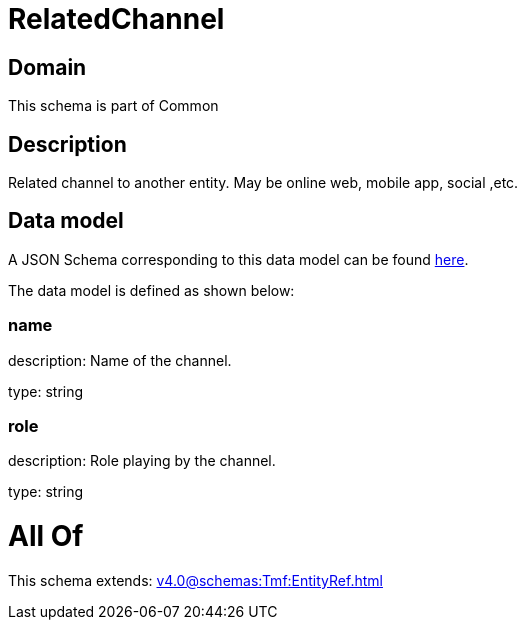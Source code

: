 = RelatedChannel

[#domain]
== Domain

This schema is part of Common

[#description]
== Description

Related channel to another entity. May be online web, mobile app, social ,etc.


[#data_model]
== Data model

A JSON Schema corresponding to this data model can be found https://tmforum.org[here].

The data model is defined as shown below:


=== name
description: Name of the channel.

type: string


=== role
description: Role playing by the channel.

type: string


= All Of 
This schema extends: xref:v4.0@schemas:Tmf:EntityRef.adoc[]
